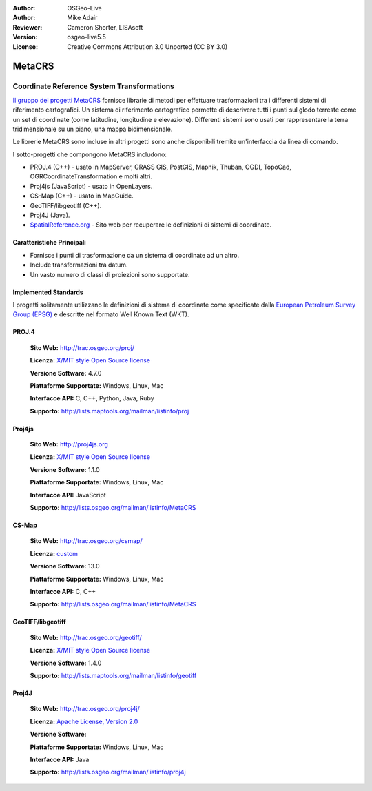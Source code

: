 :Author: OSGeo-Live
:Author: Mike Adair
:Reviewer: Cameron Shorter, LISAsoft
:Version: osgeo-live5.5
:License: Creative Commons Attribution 3.0 Unported (CC BY 3.0)

.. (no logo) .. image:: ../../images/project_logos/logo-GDAL.png
..  :scale: 60 %
..  :alt: project logo
..  :align: right
..  :target: http://trac.osgeo.org/metacrs/wiki

.. image:: ../../images/logos/OSGeo_incubation.png
  :scale: 100 %
  :alt: OSGeo Project
  :align: right
  :target: http://www.osgeo.org/incubator/process/principles.html

MetaCRS
================================================================================

Coordinate Reference System Transformations
~~~~~~~~~~~~~~~~~~~~~~~~~~~~~~~~~~~~~~~~~~~~~~~~~~~~~~~~~~~~~~~~~~~~~~~~~~~~~~~~

.. image:: ../../images/project_logos/logo-metacrs.png
  :scale: 100 %
  :alt: map projection example
  :align: right
  :target: http://trac.osgeo.org/metacrs/wiki


`Il gruppo dei progetti MetaCRS <http://trac.osgeo.org/metacrs/wiki>`_ fornisce
librarie di metodi per effettuare trasformazioni tra i differenti sistemi di riferimento
cartografici. Un sistema di riferimento cartografico permette di descrivere tutti i 
punti sul glodo terreste come un set di coordinate (come latitudine, longitudine e
elevazione). Differenti sistemi sono usati per rappresentare la terra tridimensionale
su un piano, una mappa bidimensionale.

Le librerie MetaCRS sono incluse in altri progetti sono anche disponibili tremite
un'interfaccia da linea di comando.

I sotto-progetti che compongono MetaCRS includono:

* PROJ.4 (C++) - usato in MapServer, GRASS GIS, PostGIS, Mapnik, Thuban, OGDI, TopoCad, OGRCoordinateTransformation e molti altri.
* Proj4js (JavaScript) - usato in OpenLayers.
* CS-Map (C++) - usato in MapGuide.
* GeoTIFF/libgeotiff (C++).
* Proj4J (Java).
* `SpatialReference.org <http://spatialreference.org/>`_  - Sito web per recuperare le definizioni di sistemi di coordinate.

Caratteristiche Principali
--------------------------------------------------------------------------------

* Fornisce i punti di trasformazione da un sistema di coordinate ad un altro.
* Include transformazioni tra datum.
* Un vasto numero di classi di proiezioni sono supportate.


Implemented Standards
--------------------------------------------------------------------------------

I progetti solitamente utilizzano le definizioni di sistema di coordinate come specificate dalla
`European Petroleum Survey Group (EPSG) <http://www.epsg.org/>`_ e descritte nel
formato Well Known Text (WKT).

PROJ.4
--------------------------------------------------------------------------------

  **Sito Web:**  http://trac.osgeo.org/proj/
  
  **Licenza:** `X/MIT style Open Source license <http://trac.osgeo.org/proj/wiki/WikiStart#License>`_
  
  **Versione Software:** 4.7.0
  
  **Piattaforme Supportate:** Windows, Linux, Mac
  
  **Interfacce API:** C, C++, Python, Java, Ruby
  
  **Supporto:** http://lists.maptools.org/mailman/listinfo/proj

Proj4js
--------------------------------------------------------------------------------

  **Sito Web:**  http://proj4js.org
  
  **Licenza:** `X/MIT style Open Source license <http://trac.osgeo.org/proj/wiki/WikiStart#License>`_
  
  **Versione Software:** 1.1.0
  
  **Piattaforme Supportate:** Windows, Linux, Mac
  
  **Interfacce API:** JavaScript
  
  **Supporto:** http://lists.osgeo.org/mailman/listinfo/MetaCRS

CS-Map
--------------------------------------------------------------------------------

  **Sito Web:**  http://trac.osgeo.org/csmap/
  
  **Licenza:** `custom <http://svn.osgeo.org/metacrs/csmap/trunk/CsMapDev/license.txt>`_
  
  **Versione Software:** 13.0
  
  **Piattaforme Supportate:** Windows, Linux, Mac
  
  **Interfacce API:** C, C++

  **Supporto:** http://lists.osgeo.org/mailman/listinfo/MetaCRS

GeoTIFF/libgeotiff
--------------------------------------------------------------------------------

  **Sito Web:**  http://trac.osgeo.org/geotiff/
  
  **Licenza:** `X/MIT style Open Source license <http://trac.osgeo.org/proj/wiki/WikiStart#License>`_
  
  **Versione Software:** 1.4.0
  
  **Supporto:** http://lists.maptools.org/mailman/listinfo/geotiff
  
Proj4J
--------------------------------------------------------------------------------

  **Sito Web:**  http://trac.osgeo.org/proj4j/
  
  **Licenza:** `Apache License, Version 2.0 <http://www.apache.org/licenses/LICENSE-2.0>`_
  
  **Versione Software:** 
  
  **Piattaforme Supportate:** Windows, Linux, Mac
  
  **Interfacce API:** Java
  
  **Supporto:** http://lists.osgeo.org/mailman/listinfo/proj4j
  
